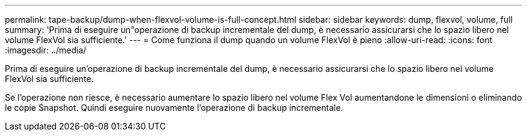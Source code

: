 ---
permalink: tape-backup/dump-when-flexvol-volume-is-full-concept.html 
sidebar: sidebar 
keywords: dump, flexvol, volume, full 
summary: 'Prima di eseguire un"operazione di backup incrementale del dump, è necessario assicurarsi che lo spazio libero nel volume FlexVol sia sufficiente.' 
---
= Come funziona il dump quando un volume FlexVol è pieno
:allow-uri-read: 
:icons: font
:imagesdir: ../media/


[role="lead"]
Prima di eseguire un'operazione di backup incrementale del dump, è necessario assicurarsi che lo spazio libero nel volume FlexVol sia sufficiente.

Se l'operazione non riesce, è necessario aumentare lo spazio libero nel volume Flex Vol aumentandone le dimensioni o eliminando le copie Snapshot. Quindi eseguire nuovamente l'operazione di backup incrementale.
